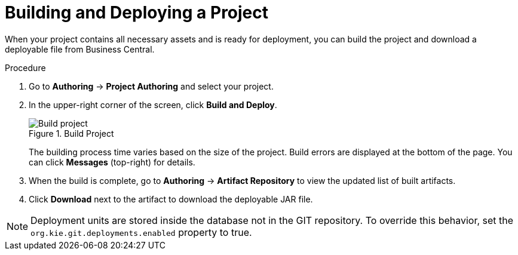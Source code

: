[#project_deploy_proc_{context}]
= Building and Deploying a Project

When your project contains all necessary assets and is ready for deployment, you can build the project and download a deployable file from Business Central.

.Procedure
. Go to *Authoring* → *Project Authoring* and select your project.
. In the upper-right corner of the screen, click *Build and Deploy*.
+

.Build Project
image::project-deploy.png[Build project]
+
The building process time varies based on the size of the project. Build errors are displayed at the bottom of the page. You can click *Messages* (top-right) for details.

. When the build is complete, go to *Authoring* -> *Artifact Repository* to view the updated list of built artifacts.
. Click *Download* next to the artifact to download the deployable JAR file.

[NOTE]
====
Deployment units are stored inside the database not in the GIT repository.
To override this behavior, set the [property]``org.kie.git.deployments.enabled`` property to true.
====
